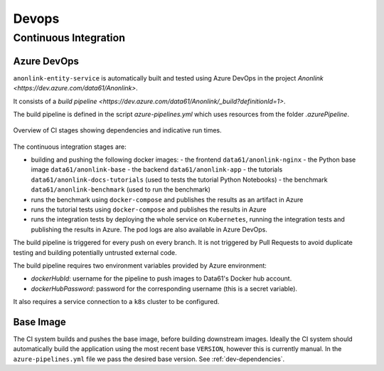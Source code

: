 Devops
======

Continuous Integration
----------------------

Azure DevOps
~~~~~~~~~~~~

``anonlink-entity-service`` is automatically built and tested using Azure DevOps
in the project `Anonlink <https://dev.azure.com/data61/Anonlink>`.

It consists of a `build pipeline <https://dev.azure.com/data61/Anonlink/_build?definitionId=1>`.

The build pipeline is defined in the script `azure-pipelines.yml`
which uses resources from the folder `.azurePipeline`.


.. figure:: _static/azure-stages.png
   :alt: Azure CI Stages
   :width: 600 px
   :align: center

   Overview of CI stages showing dependencies and indicative run times.


The continuous integration stages are:

- building and pushing the following docker images:
  - the frontend ``data61/anonlink-nginx``
  - the Python base image ``data61/anonlink-base``
  - the backend ``data61/anonlink-app``
  - the tutorials ``data61/anonlink-docs-tutorials`` (used to tests the tutorial Python Notebooks)
  - the benchmark ``data61/anonlink-benchmark`` (used to run the benchmark)
- runs the benchmark using ``docker-compose`` and publishes the results as an artifact in Azure
- runs the tutorial tests using ``docker-compose`` and publishes the results in Azure
- runs the integration tests by deploying the whole service on ``Kubernetes``, running the integration
  tests and publishing the results in Azure. The pod logs are also available in Azure DevOps.

The build pipeline is triggered for every push on every branch. It is not triggered by Pull
Requests to avoid duplicate testing and building potentially untrusted external code.

The build pipeline requires two environment variables provided by Azure environment:

- `dockerHubId`: username for the pipeline to push images to Data61's Docker hub account.
- `dockerHubPassword`: password for the corresponding username (this is a secret variable).

It also requires a service connection to a ``k8s`` cluster to be configured.

Base Image
~~~~~~~~~~

The CI system builds and pushes the base image, before building downstream images. Ideally the CI
system should automatically build the application using the most recent base ``VERSION``,
however this is currently manual. In the ``azure-pipelines.yml`` file we pass the desired base
version. See :ref:`dev-dependencies`.
